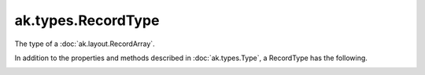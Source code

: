 .. py:currentmodule:: ak.types

ak.types.RecordType
-------------------

The type of a :doc:`ak.layout.RecordArray`.

In addition to the properties and methods described in :doc:`ak.types.Type`,
a RecordType has the following.

.. py:class:: RecordType(types, keys=None, parameters=None, typestr=None)

.. _ak.types.RecordType.__init__:

.. py:method:: RecordType.__init__(types, keys=None, parameters=None, typestr=None)

.. _ak.types.RecordType.types:

.. py:attribute:: RecordType.types

.. _ak.types.RecordType.__getitem__:

.. py:method:: RecordType.__getitem__(where)

.. _ak.types.RecordType.field:

.. py:method:: RecordType.field(fieldindex)

.. _ak.types.RecordType.field:

.. py:method:: RecordType.field(key)

.. _ak.types.RecordType.fielditems:

.. py:method:: RecordType.fielditems()

.. _ak.types.RecordType.fields:

.. py:method:: RecordType.fields()

.. _ak.types.RecordType.istuple:

.. py:attribute:: RecordType.istuple
